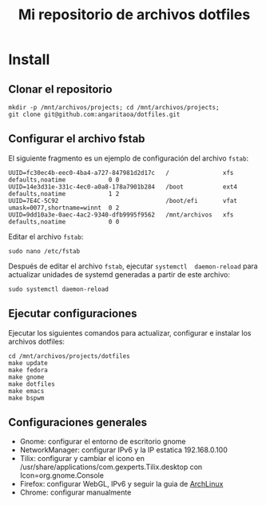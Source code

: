 #+title: Mi repositorio de archivos dotfiles

* Install

** Clonar el repositorio

#+begin_src shell
mkdir -p /mnt/archivos/projects; cd /mnt/archivos/projects;
git clone git@github.com:angaritaoa/dotfiles.git
#+end_src

** Configurar el archivo fstab

El siguiente fragmento es un ejemplo de configuración del archivo ~fstab~:

#+begin_src shell
UUID=fc30ec4b-eec0-4ba4-a727-847981d2d17c   /               xfs     defaults,noatime            0 0
UUID=14e3d31e-331c-4ec0-a0a8-178a7901b284   /boot           ext4    defaults,noatime            1 2
UUID=7E4C-5C92                              /boot/efi       vfat    umask=0077,shortname=winnt  0 2
UUID=9dd10a3e-0aec-4ac2-9340-dfb9995f9562   /mnt/archivos   xfs     defaults,noatime            0 0
#+end_src

Editar el archivo ~fstab~:

#+begin_src shell
sudo nano /etc/fstab
#+end_src

Después  de  editar el  archivo  ~fstab~,  ejecutar =systemctl  daemon-reload=  para
actualizar unidades de systemd generadas a partir de este archivo:

#+begin_src shell
sudo systemctl daemon-reload
#+end_src

** Ejecutar configuraciones

Ejecutar  los siguientes  comandos para  actualizar, configurar  e instalar  los
archivos dotfiles:

#+begin_src shell
cd /mnt/archivos/projects/dotfiles
make update
make fedora
make gnome
make dotfiles
make emacs
make bspwm
#+end_src

** Configuraciones generales

- Gnome: configurar el entorno de escritorio gnome
- NetworkManager: configurar IPv6 y la IP estatica 192.168.0.100
- Tilix: configurar y cambiar el icono en /usr/share/applications/com.gexperts.Tilix.desktop con Icon=org.gnome.Console
- Firefox: configurar WebGL, IPv6 y seguir la guia de [[https://wiki.archlinux.org/title/Firefox/Tweaks][ArchLinux]]
- Chrome: configurar manualmente
